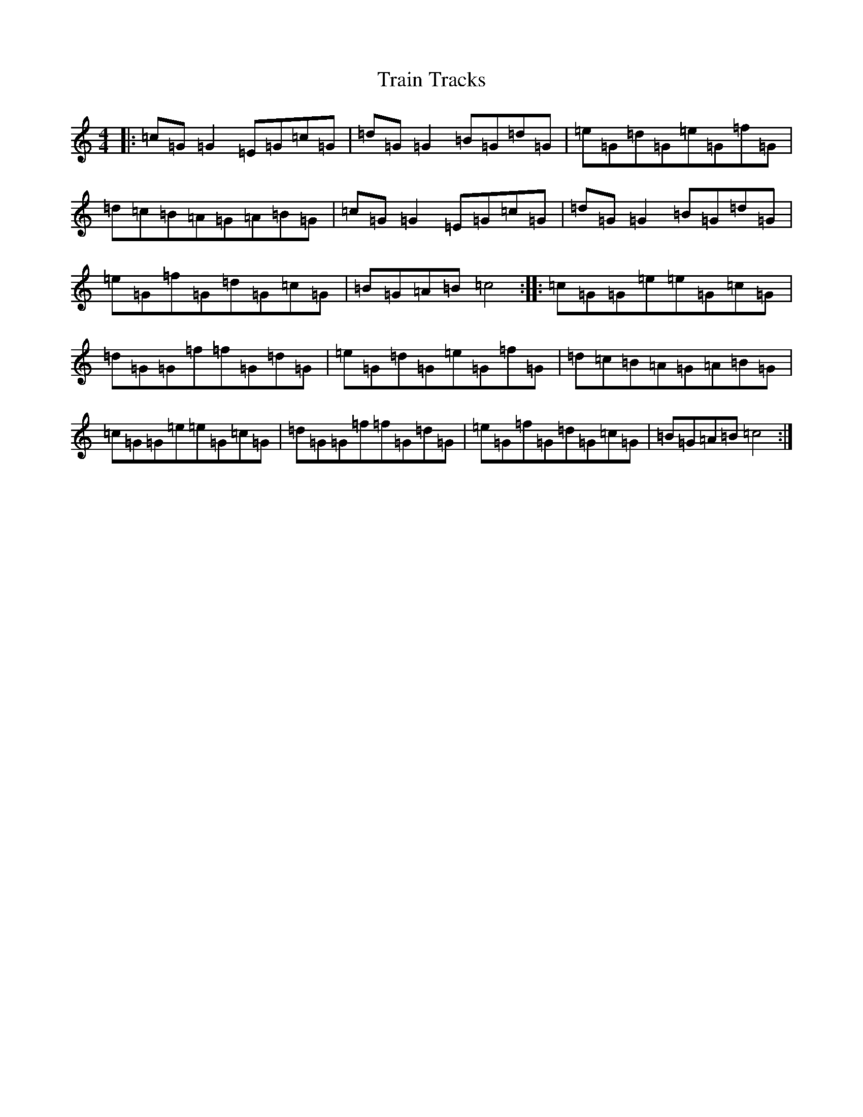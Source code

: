 X: 21457
T: Train Tracks
S: https://thesession.org/tunes/7025#setting7025
R: reel
M:4/4
L:1/8
K: C Major
|:=c=G=G2=E=G=c=G|=d=G=G2=B=G=d=G|=e=G=d=G=e=G=f=G|=d=c=B=A=G=A=B=G|=c=G=G2=E=G=c=G|=d=G=G2=B=G=d=G|=e=G=f=G=d=G=c=G|=B=G=A=B=c4:||:=c=G=G=e=e=G=c=G|=d=G=G=f=f=G=d=G|=e=G=d=G=e=G=f=G|=d=c=B=A=G=A=B=G|=c=G=G=e=e=G=c=G|=d=G=G=f=f=G=d=G|=e=G=f=G=d=G=c=G|=B=G=A=B=c4:|